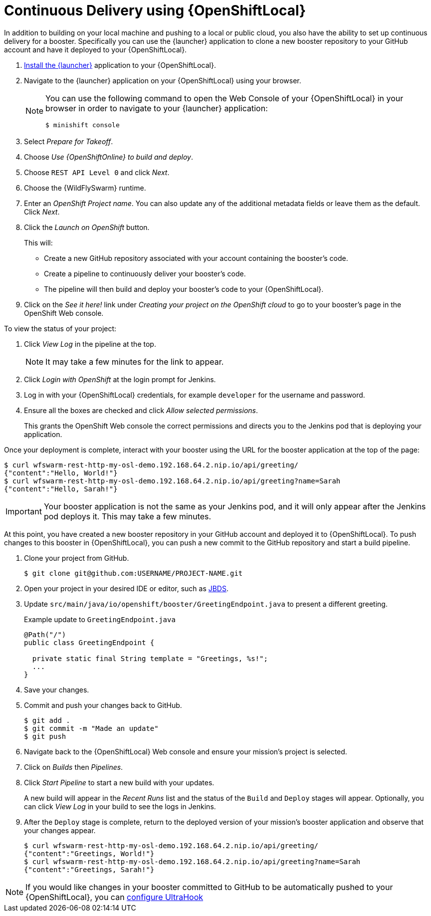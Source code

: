 = Continuous Delivery using {OpenShiftLocal}

In addition to building on your local machine and pushing to a local or public cloud, you also have the ability to set up continuous delivery for a booster. Specifically you can use the {launcher} application to clone a new booster repository to your GitHub account and have it deployed to your {OpenShiftLocal}. 

. link:{link-launcher-openshift-local-install-guide}#create-launcher-app[Install the {launcher}] application to your {OpenShiftLocal}.
. Navigate to the {launcher} application on your {OpenShiftLocal} using your browser. 
+
[NOTE]
====
You can use the following command to open the Web Console of your {OpenShiftLocal} in your browser in order to navigate to your {launcher} application:

[source,bash,options="nowrap",subs="attributes+"]
----
$ minishift console
----
====
. Select _Prepare for Takeoff_.
. Choose _Use {OpenShiftOnline} to build and deploy_.
. Choose `REST API Level 0` and click _Next_.
. Choose the {WildFlySwarm} runtime.
. Enter an _OpenShift Project name_. You can also update any of the additional metadata fields or leave them as the default. Click _Next_.
. Click the _Launch on OpenShift_ button.
+
This will:
+
** Create a new GitHub repository associated with your account containing the booster's code.
** Create a pipeline to continuously deliver your booster's code.
** The pipeline will then build and deploy your booster's code to your {OpenShiftLocal}.

. Click on the _See it here!_ link under _Creating your project on the OpenShift cloud_ to go to your booster's page in the OpenShift Web console.

To view the status of your project:

. Click _View Log_ in the pipeline at the top.
+
NOTE: It may take a few minutes for the link to appear.

. Click _Login with OpenShift_ at the login prompt for Jenkins. 
. Log in with your {OpenShiftLocal} credentials, for example `developer` for the username and password.
. Ensure all the boxes are checked and click _Allow selected permissions_.
+
This grants the OpenShift Web console the correct permissions and directs you to the Jenkins pod that is deploying your application.


Once your deployment is complete, interact with your booster using the URL for the booster application at the top of the page:

[source,bash,options="nowrap",subs="attributes+"]
----
$ curl wfswarm-rest-http-my-osl-demo.192.168.64.2.nip.io/api/greeting/
{"content":"Hello, World!"}
$ curl wfswarm-rest-http-my-osl-demo.192.168.64.2.nip.io/api/greeting?name=Sarah
{"content":"Hello, Sarah!"}
----

IMPORTANT: Your booster application is not the same as your Jenkins pod, and it will only appear after the Jenkins pod deploys it. This may take a few minutes.

At this point, you have created a new booster repository in your GitHub account and deployed it to {OpenShiftLocal}. To push changes to this booster in {OpenShiftLocal}, you can push a new commit to the GitHub repository and start a build pipeline.


. Clone your project from GitHub.
+
[source,bash,options="nowrap",subs="attributes+"]
----
$ git clone git@github.com:USERNAME/PROJECT-NAME.git
----

. Open your project in your desired IDE or editor, such as xref:use_jbds[JBDS].
. Update `src/main/java/io/openshift/booster/GreetingEndpoint.java` to present a different greeting. 
+
.Example update to `GreetingEndpoint.java`
[source,java,options="nowrap",subs="attributes+"]
----
@Path("/")
public class GreetingEndpoint {
  
  private static final String template = "Greetings, %s!";
  ...
}
----

. Save your changes.
. Commit and push your changes back to GitHub.
+
[source,bash,options="nowrap",subs="attributes+"]
----
$ git add .
$ git commit -m "Made an update"
$ git push
----

. Navigate back to the {OpenShiftLocal} Web console and ensure your mission's project is selected.
. Click on _Builds_ then _Pipelines_.
. Click _Start Pipeline_ to start a new build with your updates.
+
A new build will appear in the _Recent Runs_ list and the status of the `Build` and `Deploy` stages will appear. Optionally, you can click _View Log_ in your build to see the logs in Jenkins.

. After the `Deploy` stage is complete, return to the deployed version of your mission's booster application and observe that your changes appear.
+
[source,bash,options="nowrap",subs="attributes+"]
----
$ curl wfswarm-rest-http-my-osl-demo.192.168.64.2.nip.io/api/greeting/
{"content":"Greetings, World!"}
$ curl wfswarm-rest-http-my-osl-demo.192.168.64.2.nip.io/api/greeting?name=Sarah
{"content":"Greetings, Sarah!"}
----

NOTE: If you would like changes in your booster committed to GitHub to be automatically pushed to your {OpenShiftLocal}, you can xref:ultrahook-setup[configure UltraHook] 
